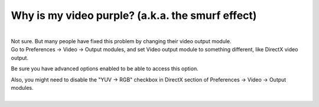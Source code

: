 Why is my video purple? (a.k.a. the smurf effect)
-------------------------------------------------

| 
| Not sure. But many people have fixed this problem by changing their video output module.
| Go to Preferences -> Video -> Output modules, and set Video output module to something different, like DirectX video output.

Be sure you have advanced options enabled to be able to access this option.

| Also, you might need to disable the "YUV -> RGB" checkbox in DirectX section of Preferences -> Video -> Output modules.
| 
